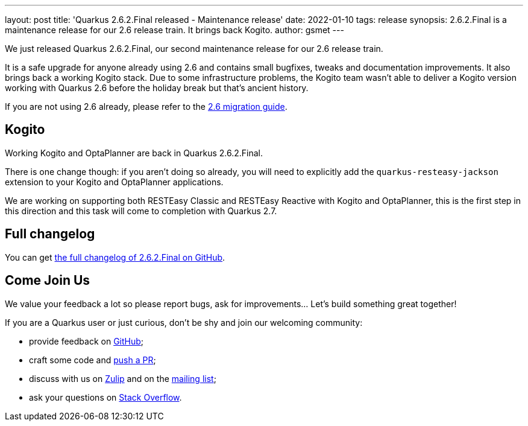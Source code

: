 ---
layout: post
title: 'Quarkus 2.6.2.Final released - Maintenance release'
date: 2022-01-10
tags: release
synopsis: 2.6.2.Final is a maintenance release for our 2.6 release train. It brings back Kogito.
author: gsmet
---

We just released Quarkus 2.6.2.Final, our second maintenance release for our 2.6 release train.

It is a safe upgrade for anyone already using 2.6 and contains small bugfixes, tweaks and documentation improvements.
It also brings back a working Kogito stack.
Due to some infrastructure problems, the Kogito team wasn't able to deliver a Kogito version working with Quarkus 2.6 before the holiday break
but that's ancient history.

If you are not using 2.6 already, please refer to the https://github.com/quarkusio/quarkus/wiki/Migration-Guide-2.6[2.6 migration guide].

== Kogito

Working Kogito and OptaPlanner are back in Quarkus 2.6.2.Final.

There is one change though: if you aren't doing so already,
you will need to explicitly add the `quarkus-resteasy-jackson` extension to your Kogito and OptaPlanner applications.

We are working on supporting both RESTEasy Classic and RESTEasy Reactive with Kogito and OptaPlanner,
this is the first step in this direction and this task will come to completion with Quarkus 2.7.

== Full changelog

You can get https://github.com/quarkusio/quarkus/releases/tag/2.6.2.Final[the full changelog of 2.6.2.Final on GitHub].

== Come Join Us

We value your feedback a lot so please report bugs, ask for improvements... Let's build something great together!

If you are a Quarkus user or just curious, don't be shy and join our welcoming community:

 * provide feedback on https://github.com/quarkusio/quarkus/issues[GitHub];
 * craft some code and https://github.com/quarkusio/quarkus/pulls[push a PR];
 * discuss with us on https://quarkusio.zulipchat.com/[Zulip] and on the https://groups.google.com/d/forum/quarkus-dev[mailing list];
 * ask your questions on https://stackoverflow.com/questions/tagged/quarkus[Stack Overflow].

